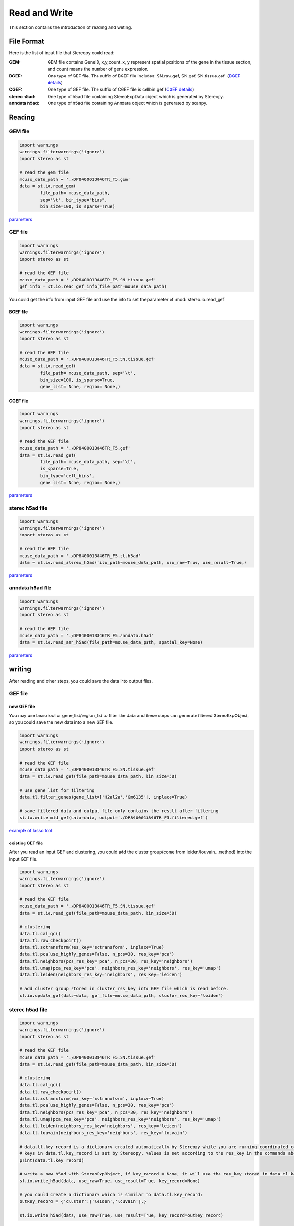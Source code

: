 Read and Write
==================
This section contains the introduction of reading and writing.

File Format
-------------------------
Here is the list of input file that Stereopy could read:

:GEM: GEM file contains GeneID, x,y,count. x, y represent spatial positions of the gene in the tissue section, and count means the number of gene expression.
:BGEF: One type of GEF file. The suffix of BGEF file includes: SN.raw.gef, SN.gef, SN.tissue.gef（`BGEF details <https://www.processon.com/view/link/610cc49c7d9c087bbd1ab7ab#map>`_)
:CGEF: One type of GEF file. The suffix of CGEF file is cellbin.gef (`CGEF details <https://www.processon.com/view/link/6274de9c0791290711fa418d#map>`_)
:stereo h5ad: One type of h5ad file containing StereoExpData object which is generated by Stereopy.
:anndata h5ad: One type of h5ad file containing Anndata object which is generated by scanpy.

Reading
-------------------------
GEM file
~~~~~~~~~~~~~~~~~~~~~~~

.. code:: python

    import warnings
    warnings.filterwarnings('ignore')
    import stereo as st

    # read the gem file
    mouse_data_path = './DP8400013846TR_F5.gem'
    data = st.io.read_gem(
            file_path= mouse_data_path,
            sep='\t', bin_type="bins",
            bin_size=100, is_sparse=True)

`parameters <https://stereopy.readthedocs.io/en/latest/api/stereo.io.read_gem.html#stereo.io.read_gem>`_

GEF file
~~~~~~~~~~~~~~~~~~~~~~~

.. code:: python

    import warnings
    warnings.filterwarnings('ignore')
    import stereo as st

    # read the GEF file
    mouse_data_path = './DP8400013846TR_F5.SN.tissue.gef'
    gef_info = st.io.read_gef_info(file_path=mouse_data_path)

You could get the info from input GEF file and use the info to set the parameter of :mod:`stereo.io.read_gef`


BGEF file
****************
.. code:: python

    import warnings
    warnings.filterwarnings('ignore')
    import stereo as st

    # read the GEF file
    mouse_data_path = './DP8400013846TR_F5.SN.tissue.gef'
    data = st.io.read_gef(
            file_path= mouse_data_path, sep='\t',
            bin_size=100, is_sparse=True,
            gene_list= None, region= None,)

CGEF file
****************
.. code:: python

    import warnings
    warnings.filterwarnings('ignore')
    import stereo as st

    # read the GEF file
    mouse_data_path = './DP8400013846TR_F5.gef'
    data = st.io.read_gef(
            file_path= mouse_data_path, sep='\t',
            is_sparse=True,
            bin_type='cell_bins',
            gene_list= None, region= None,)

`parameters <https://stereopy.readthedocs.io/en/latest/api/stereo.io.read_gef.html#stereo.io.read_gef>`_

stereo h5ad file
~~~~~~~~~~~~~~~~~~~~~~~

.. code:: python

    import warnings
    warnings.filterwarnings('ignore')
    import stereo as st

    # read the GEF file
    mouse_data_path = './DP8400013846TR_F5.st.h5ad'
    data = st.io.read_stereo_h5ad(file_path=mouse_data_path, use_raw=True, use_result=True,)

`parameters <https://stereopy.readthedocs.io/en/latest/api/stereo.io.read_stereo_h5ad.html>`_

anndata h5ad file
~~~~~~~~~~~~~~~~~~~~~~~

.. code:: python

    import warnings
    warnings.filterwarnings('ignore')
    import stereo as st

    # read the GEF file
    mouse_data_path = './DP8400013846TR_F5.anndata.h5ad'
    data = st.io.read_ann_h5ad(file_path=mouse_data_path, spatial_key=None)

`parameters <https://stereopy.readthedocs.io/en/latest/api/stereo.io.read_ann_h5ad.html>`_

writing
-------------------------
After reading and other steps, you could save the data into output files.

GEF file
~~~~~~~~~~~~~~~~~~~~~~~

new GEF file
****************
You may use lasso tool or gene_list/region_list to filter the data and these steps can generate filtered StereoExpObject,
so you could save the new data into a new GEF file.

.. code:: python

    import warnings
    warnings.filterwarnings('ignore')
    import stereo as st

    # read the GEF file
    mouse_data_path = './DP8400013846TR_F5.SN.tissue.gef'
    data = st.io.read_gef(file_path=mouse_data_path, bin_size=50)

    # use gene list for filtering
    data.tl.filter_genes(gene_list=['H2al2a','Gm6135'], inplace=True)

    # save filtered data and output file only contains the result after filtering
    st.io.write_mid_gef(data=data, output='./DP8400013846TR_F5.filtered.gef')

`example of lasso tool <https://stereopy.readthedocs.io/en/latest/Tutorials/interactive_cluster.html>`_

existing GEF file
****************
After you read an input GEF and clustering,
you could add the cluster group(come from leiden/louvain...method) into the input GEF file.

.. code:: python

    import warnings
    warnings.filterwarnings('ignore')
    import stereo as st

    # read the GEF file
    mouse_data_path = './DP8400013846TR_F5.SN.tissue.gef'
    data = st.io.read_gef(file_path=mouse_data_path, bin_size=50)

    # clustering
    data.tl.cal_qc()
    data.tl.raw_checkpoint()
    data.tl.sctransform(res_key='sctransform', inplace=True)
    data.tl.pca(use_highly_genes=False, n_pcs=30, res_key='pca')
    data.tl.neighbors(pca_res_key='pca', n_pcs=30, res_key='neighbors')
    data.tl.umap(pca_res_key='pca', neighbors_res_key='neighbors', res_key='umap')
    data.tl.leiden(neighbors_res_key='neighbors', res_key='leiden')

    # add cluster group stored in cluster_res_key into GEF file which is read before.
    st.io.update_gef(data=data, gef_file=mouse_data_path, cluster_res_key='leiden')

stereo h5ad file
~~~~~~~~~~~~~~~~~~~~~~~
.. code:: python

    import warnings
    warnings.filterwarnings('ignore')
    import stereo as st

    # read the GEF file
    mouse_data_path = './DP8400013846TR_F5.SN.tissue.gef'
    data = st.io.read_gef(file_path=mouse_data_path, bin_size=50)

    # clustering
    data.tl.cal_qc()
    data.tl.raw_checkpoint()
    data.tl.sctransform(res_key='sctransform', inplace=True)
    data.tl.pca(use_highly_genes=False, n_pcs=30, res_key='pca')
    data.tl.neighbors(pca_res_key='pca', n_pcs=30, res_key='neighbors')
    data.tl.umap(pca_res_key='pca', neighbors_res_key='neighbors', res_key='umap')
    data.tl.leiden(neighbors_res_key='neighbors', res_key='leiden')
    data.tl.louvain(neighbors_res_key='neighbors', res_key='louvain')

    # data.tl.key_record is a dictionary created automatically by Stereopy while you are running coordinated commands of Stereopy.
    # keys in data.tl.key_record is set by Stereopy, values is set according to the res_key in the commands above.
    print(data.tl.key_record)

    # write a new h5ad with StereoExpObject, if key_record = None, it will use the res_key stored in data.tl.key_record)
    st.io.write_h5ad(data, use_raw=True, use_result=True, key_record=None)

    # you could create a dictionary which is similar to data.tl.key_record:
    outkey_record = {'cluster':['leiden','louvain'],}

    st.io.write_h5ad(data, use_raw=True, use_result=True, key_record=outkey_record)


anndata h5ad file
~~~~~~~~~~~~~~~~~~~~~~~
.. code:: python

    import warnings
    warnings.filterwarnings('ignore')
    import stereo as st

    # read the GEF file
    mouse_data_path = './DP8400013846TR_F5.SN.tissue.gef'
    data = st.io.read_gef(file_path=mouse_data_path, bin_size=50)

    # conversion
    adata = st.io.stereo_to_anndata(data,flavor='seurat',output='out.h5ad')

`work with scanpy/seurat <https://stereopy.readthedocs.io/en/latest/Tutorials/FormatConversion.html>`_

